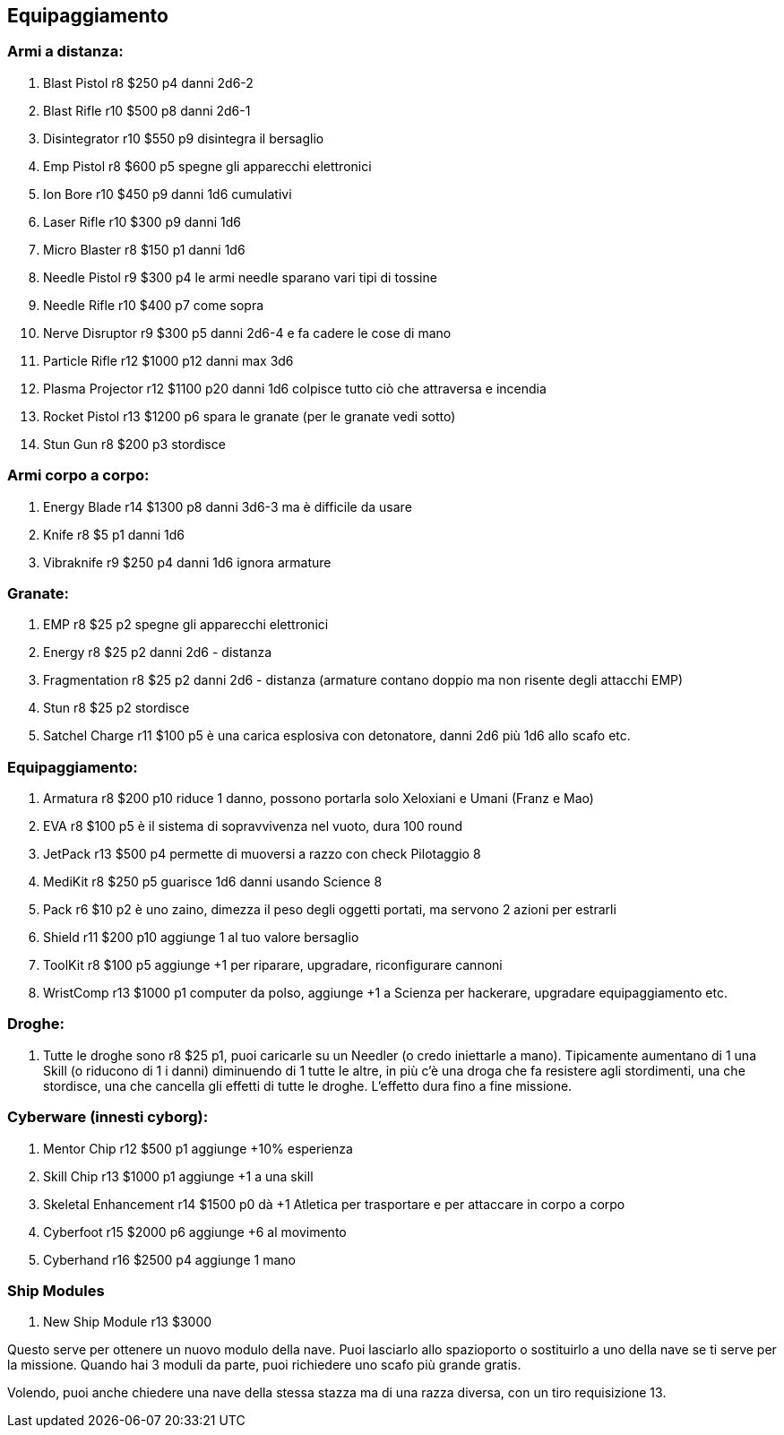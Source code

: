 == Equipaggiamento

=== Armi a distanza:

. Blast Pistol r8 $250 p4 danni 2d6-2
. Blast Rifle r10 $500 p8 danni 2d6-1 +
. Disintegrator r10 $550 p9 disintegra il bersaglio
. Emp Pistol r8 $600 p5 spegne gli apparecchi elettronici
. Ion Bore r10 $450 p9 danni 1d6 cumulativi +
. Laser Rifle r10 $300 p9 danni 1d6 +
. Micro Blaster r8 $150 p1 danni 1d6 +
. Needle Pistol r9 $300 p4 le armi needle sparano vari tipi di tossine
. Needle Rifle r10 $400 p7 come sopra
. Nerve Disruptor r9 $300 p5 danni 2d6-4 e fa cadere le cose di mano
. Particle Rifle r12 $1000 p12 danni max 3d6 +
. Plasma Projector r12 $1100 p20 danni 1d6 colpisce tutto ciò che attraversa e incendia
. Rocket Pistol r13 $1200 p6 spara le granate (per le granate vedi sotto)
. Stun Gun r8 $200 p3 stordisce
 
=== Armi corpo a corpo:

. Energy Blade r14 $1300 p8 danni 3d6-3 ma è difficile da usare
. Knife r8 $5 p1 danni 1d6
. Vibraknife r9 $250 p4 danni 1d6 ignora armature
 
=== Granate:

. EMP r8 $25 p2 spegne gli apparecchi elettronici
. Energy r8 $25 p2 danni 2d6 - distanza
. Fragmentation r8 $25 p2 danni 2d6 - distanza (armature contano doppio ma non risente degli attacchi EMP)
. Stun r8 $25 p2 stordisce
. Satchel Charge r11 $100 p5 è una carica esplosiva con detonatore, danni 2d6 più 1d6 allo scafo etc.
 
=== Equipaggiamento:

. Armatura r8 $200 p10 riduce 1 danno, possono portarla solo Xeloxiani e Umani (Franz e Mao)
. EVA r8 $100 p5 è il sistema di sopravvivenza nel vuoto, dura 100 round
. JetPack r13 $500 p4 permette di muoversi a razzo con check Pilotaggio 8
. MediKit r8 $250 p5 guarisce 1d6 danni usando Science 8
. Pack r6 $10 p2 è uno zaino, dimezza il peso degli oggetti portati, ma servono 2 azioni per estrarli
. Shield r11 $200 p10 aggiunge 1 al tuo valore bersaglio
. ToolKit r8 $100 p5 aggiunge +1 per riparare, upgradare, riconfigurare cannoni
. WristComp r13 $1000 p1 computer da polso, aggiunge +1 a Scienza per hackerare, upgradare equipaggiamento etc.

=== Droghe:

. Tutte le droghe sono r8 $25 p1, puoi caricarle su un Needler (o credo iniettarle a mano). Tipicamente aumentano di 1 una Skill (o riducono di 1 i danni) diminuendo di 1 tutte le altre, in più c’è una droga che fa resistere agli stordimenti, una che stordisce, una che cancella gli effetti di tutte le droghe. L’effetto dura fino a fine missione.
 
=== Cyberware (innesti cyborg):

. Mentor Chip r12 $500 p1 aggiunge +10% esperienza
. Skill Chip r13 $1000 p1 aggiunge +1 a una skill
. Skeletal Enhancement r14 $1500 p0 dà +1 Atletica per trasportare e per attaccare in corpo a corpo
. Cyberfoot r15 $2000 p6 aggiunge +6 al movimento
. Cyberhand r16 $2500 p4 aggiunge 1 mano
 
=== Ship Modules

. New Ship Module r13 $3000

Questo serve per ottenere un nuovo modulo della nave. Puoi lasciarlo allo spazioporto o sostituirlo a uno della nave se ti serve per la missione. Quando hai 3 moduli da parte, puoi richiedere uno scafo più grande gratis.

Volendo, puoi anche chiedere una nave della stessa stazza ma di una razza diversa, con un tiro requisizione 13.

